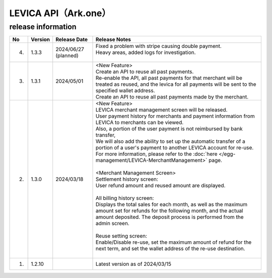 ##################################################
LEVICA API（Ark.one）
##################################################

release information
=====================================

.. csv-table::
    :header-rows: 1
    :align: center

    "No", "Version", "Release Date", "Release Notes"
    "4.", "1.3.3", "2024/06/27 (planned)", "
    | Fixed a problem with stripe causing double payment.
    | Heavy areas, added logs for investigation.
    | "
    "3.", "1.3.1", "2024/05/01","| <New Feature>
    | Create an API to reuse all past payments.
    | Re-enable the API, all past payments for that merchant will be treated as reused, and the levica for all payments will be sent to the specified wallet address.
    | Create an API to reuse all past payments made by the merchant."
    "2.", "1.3.0", "2024/03/18", "| <New Feature>
    | LEVICA merchant management screen will be released.
    | User payment history for merchants and payment information from LEVICA to merchants can be viewed.
    | Also, a portion of the user payment is not reimbursed by bank transfer,
    | We will also add the ability to set up the automatic transfer of a portion of a user's payment to another LEVICA account for re-use.
    | For more information, please refer to the :doc:`here </egg-management/LEVICA-MerchantManagement>` page.
    | 
    | <Merchant Management Screen>
    | Settlement history screen:
    | User refund amount and reused amount are displayed.
    | 
    | All billing history screen:
    | Displays the total sales for each month, as well as the maximum amount set for refunds for the following month, and the actual amount deposited. The deposit process is performed from the admin screen.
    | 
    | Reuse setting screen:
    | Enable/Disable re-use, set the maximum amount of refund for the next term, and set the wallet address of the re-use destination.
    | 　"
    "1.", "1.2.10", "", "Latest version as of 2024/03/15"
